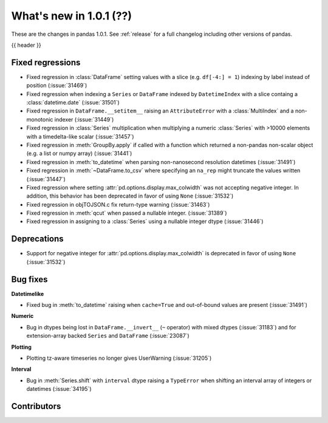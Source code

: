 .. _whatsnew_101:

What's new in 1.0.1 (??)
------------------------

These are the changes in pandas 1.0.1. See :ref:`release` for a full changelog
including other versions of pandas.

{{ header }}

.. ---------------------------------------------------------------------------

.. _whatsnew_101.regressions:

Fixed regressions
~~~~~~~~~~~~~~~~~

- Fixed regression in :class:`DataFrame` setting values with a slice (e.g. ``df[-4:] = 1``) indexing by label instead of position (:issue:`31469`)
- Fixed regression when indexing a ``Series`` or ``DataFrame`` indexed by ``DatetimeIndex`` with a slice containg a :class:`datetime.date` (:issue:`31501`)
- Fixed regression in ``DataFrame.__setitem__`` raising an ``AttributeError`` with a :class:`MultiIndex` and a non-monotonic indexer (:issue:`31449`)
- Fixed regression in :class:`Series` multiplication when multiplying a numeric :class:`Series` with >10000 elements with a timedelta-like scalar (:issue:`31457`)
- Fixed regression in :meth:`GroupBy.apply` if called with a function which returned a non-pandas non-scalar object (e.g. a list or numpy array) (:issue:`31441`)
- Fixed regression in :meth:`to_datetime` when parsing non-nanosecond resolution datetimes (:issue:`31491`)
- Fixed regression in :meth:`~DataFrame.to_csv` where specifying an ``na_rep`` might truncate the values written (:issue:`31447`)
- Fixed regression where setting :attr:`pd.options.display.max_colwidth` was not accepting negative integer. In addition, this behavior has been deprecated in favor of using ``None`` (:issue:`31532`)
- Fixed regression in objTOJSON.c fix return-type warning (:issue:`31463`)
- Fixed regression in :meth:`qcut` when passed a nullable integer. (:issue:`31389`)
- Fixed regression in assigning to a :class:`Series` using a nullable integer dtype (:issue:`31446`)

.. ---------------------------------------------------------------------------

.. _whatsnew_101.deprecations:

Deprecations
~~~~~~~~~~~~

- Support for negative integer for :attr:`pd.options.display.max_colwidth` is deprecated in favor of using ``None`` (:issue:`31532`)

.. ---------------------------------------------------------------------------

.. _whatsnew_101.bug_fixes:

Bug fixes
~~~~~~~~~

**Datetimelike**

- Fixed bug in :meth:`to_datetime` raising when ``cache=True`` and out-of-bound values are present (:issue:`31491`)

**Numeric**

- Bug in dtypes being lost in ``DataFrame.__invert__`` (``~`` operator) with mixed dtypes (:issue:`31183`)
  and for extension-array backed ``Series`` and ``DataFrame`` (:issue:`23087`)

**Plotting**

- Plotting tz-aware timeseries no longer gives UserWarning (:issue:`31205`)

**Interval**

- Bug in :meth:`Series.shift` with ``interval`` dtype raising a ``TypeError`` when shifting an interval array of integers or datetimes (:issue:`34195`)

.. ---------------------------------------------------------------------------

.. _whatsnew_101.contributors:

Contributors
~~~~~~~~~~~~
